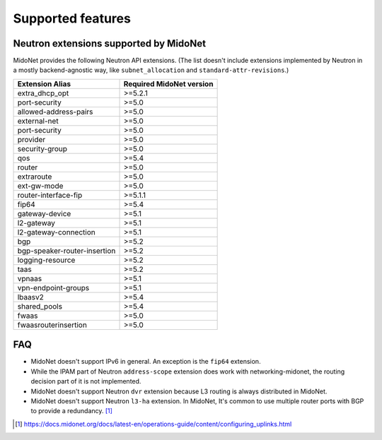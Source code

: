 ==================
Supported features
==================

Neutron extensions supported by MidoNet
---------------------------------------

MidoNet provides the following Neutron API extensions.
(The list doesn't include extensions implemented by Neutron in
a mostly backend-agnostic way, like ``subnet_allocation`` and
``standard-attr-revisions``.)

+------------------------------+----------------------------+
| Extension Alias              | Required MidoNet version   |
+==============================+============================+
| extra_dhcp_opt               | >=5.2.1                    |
+------------------------------+----------------------------+
| port-security                | >=5.0                      |
+------------------------------+----------------------------+
| allowed-address-pairs        | >=5.0                      |
+------------------------------+----------------------------+
| external-net                 | >=5.0                      |
+------------------------------+----------------------------+
| port-security                | >=5.0                      |
+------------------------------+----------------------------+
| provider                     | >=5.0                      |
+------------------------------+----------------------------+
| security-group               | >=5.0                      |
+------------------------------+----------------------------+
| qos                          | >=5.4                      |
+------------------------------+----------------------------+
| router                       | >=5.0                      |
+------------------------------+----------------------------+
| extraroute                   | >=5.0                      |
+------------------------------+----------------------------+
| ext-gw-mode                  | >=5.0                      |
+------------------------------+----------------------------+
| router-interface-fip         | >=5.1.1                    |
+------------------------------+----------------------------+
| fip64                        | >=5.4                      |
+------------------------------+----------------------------+
| gateway-device               | >=5.1                      |
+------------------------------+----------------------------+
| l2-gateway                   | >=5.1                      |
+------------------------------+----------------------------+
| l2-gateway-connection        | >=5.1                      |
+------------------------------+----------------------------+
| bgp                          | >=5.2                      |
+------------------------------+----------------------------+
| bgp-speaker-router-insertion | >=5.2                      |
+------------------------------+----------------------------+
| logging-resource             | >=5.2                      |
+------------------------------+----------------------------+
| taas                         | >=5.2                      |
+------------------------------+----------------------------+
| vpnaas                       | >=5.1                      |
+------------------------------+----------------------------+
| vpn-endpoint-groups          | >=5.1                      |
+------------------------------+----------------------------+
| lbaasv2                      | >=5.4                      |
+------------------------------+----------------------------+
| shared_pools                 | >=5.4                      |
+------------------------------+----------------------------+
| fwaas                        | >=5.0                      |
+------------------------------+----------------------------+
| fwaasrouterinsertion         | >=5.0                      |
+------------------------------+----------------------------+


FAQ
---

- MidoNet doesn't support IPv6 in general.  An exception is the ``fip64``
  extension.

- While the IPAM part of Neutron ``address-scope`` extension does work with
  networking-midonet, the routing decision part of it is not implemented.

- MidoNet doesn't support Neutron ``dvr`` extension because L3 routing is
  always distributed in MidoNet.

- MidoNet doesn't support Neutron ``l3-ha`` extension.  In MidoNet,
  It's common to use multiple router ports with BGP to provide a redundancy.
  [#config_uplink]_


.. [#config_uplink] https://docs.midonet.org/docs/latest-en/operations-guide/content/configuring_uplinks.html
